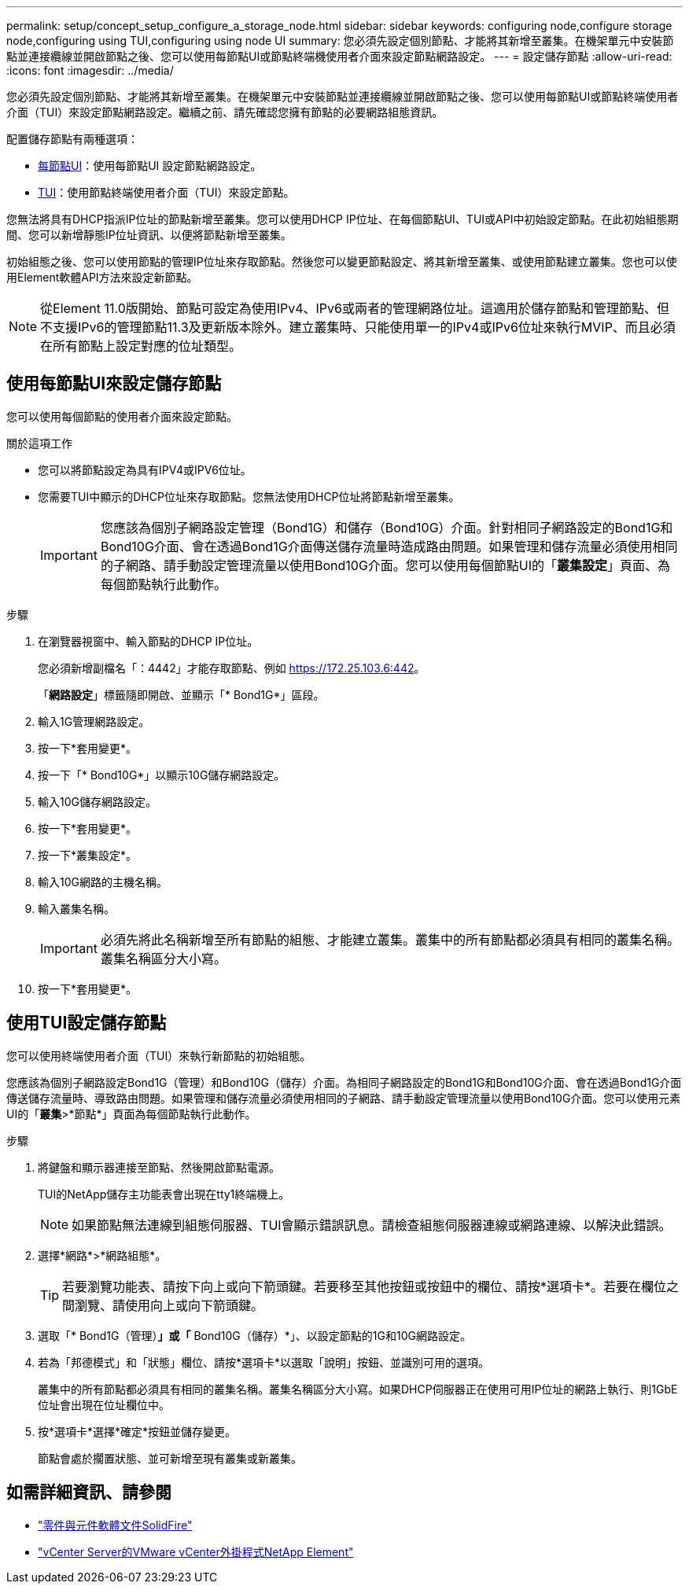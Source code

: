 ---
permalink: setup/concept_setup_configure_a_storage_node.html 
sidebar: sidebar 
keywords: configuring node,configure storage node,configuring using TUI,configuring using node UI 
summary: 您必須先設定個別節點、才能將其新增至叢集。在機架單元中安裝節點並連接纜線並開啟節點之後、您可以使用每節點UI或節點終端機使用者介面來設定節點網路設定。 
---
= 設定儲存節點
:allow-uri-read: 
:icons: font
:imagesdir: ../media/


[role="lead"]
您必須先設定個別節點、才能將其新增至叢集。在機架單元中安裝節點並連接纜線並開啟節點之後、您可以使用每節點UI或節點終端使用者介面（TUI）來設定節點網路設定。繼續之前、請先確認您擁有節點的必要網路組態資訊。

配置儲存節點有兩種選項：

* <<使用每節點UI來設定儲存節點,每節點UI>>：使用每節點UI  設定節點網路設定。
* <<使用TUI設定儲存節點,TUI>>：使用節點終端使用者介面（TUI）來設定節點。


您無法將具有DHCP指派IP位址的節點新增至叢集。您可以使用DHCP IP位址、在每個節點UI、TUI或API中初始設定節點。在此初始組態期間、您可以新增靜態IP位址資訊、以便將節點新增至叢集。

初始組態之後、您可以使用節點的管理IP位址來存取節點。然後您可以變更節點設定、將其新增至叢集、或使用節點建立叢集。您也可以使用Element軟體API方法來設定新節點。


NOTE: 從Element 11.0版開始、節點可設定為使用IPv4、IPv6或兩者的管理網路位址。這適用於儲存節點和管理節點、但不支援IPv6的管理節點11.3及更新版本除外。建立叢集時、只能使用單一的IPv4或IPv6位址來執行MVIP、而且必須在所有節點上設定對應的位址類型。



== 使用每節點UI來設定儲存節點

您可以使用每個節點的使用者介面來設定節點。

.關於這項工作
* 您可以將節點設定為具有IPV4或IPV6位址。
* 您需要TUI中顯示的DHCP位址來存取節點。您無法使用DHCP位址將節點新增至叢集。
+

IMPORTANT: 您應該為個別子網路設定管理（Bond1G）和儲存（Bond10G）介面。針對相同子網路設定的Bond1G和Bond10G介面、會在透過Bond1G介面傳送儲存流量時造成路由問題。如果管理和儲存流量必須使用相同的子網路、請手動設定管理流量以使用Bond10G介面。您可以使用每個節點UI的「*叢集設定*」頁面、為每個節點執行此動作。



.步驟
. 在瀏覽器視窗中、輸入節點的DHCP IP位址。
+
您必須新增副檔名「：4442」才能存取節點、例如 https://172.25.103.6:442[]。

+
「*網路設定*」標籤隨即開啟、並顯示「* Bond1G*」區段。

. 輸入1G管理網路設定。
. 按一下*套用變更*。
. 按一下「* Bond10G*」以顯示10G儲存網路設定。
. 輸入10G儲存網路設定。
. 按一下*套用變更*。
. 按一下*叢集設定*。
. 輸入10G網路的主機名稱。
. 輸入叢集名稱。
+

IMPORTANT: 必須先將此名稱新增至所有節點的組態、才能建立叢集。叢集中的所有節點都必須具有相同的叢集名稱。叢集名稱區分大小寫。

. 按一下*套用變更*。




== 使用TUI設定儲存節點

您可以使用終端使用者介面（TUI）來執行新節點的初始組態。

您應該為個別子網路設定Bond1G（管理）和Bond10G（儲存）介面。為相同子網路設定的Bond1G和Bond10G介面、會在透過Bond1G介面傳送儲存流量時、導致路由問題。如果管理和儲存流量必須使用相同的子網路、請手動設定管理流量以使用Bond10G介面。您可以使用元素UI的「*叢集*>*節點*」頁面為每個節點執行此動作。

.步驟
. 將鍵盤和顯示器連接至節點、然後開啟節點電源。
+
TUI的NetApp儲存主功能表會出現在tty1終端機上。

+

NOTE: 如果節點無法連線到組態伺服器、TUI會顯示錯誤訊息。請檢查組態伺服器連線或網路連線、以解決此錯誤。

. 選擇*網路*>*網路組態*。
+

TIP: 若要瀏覽功能表、請按下向上或向下箭頭鍵。若要移至其他按鈕或按鈕中的欄位、請按*選項卡*。若要在欄位之間瀏覽、請使用向上或向下箭頭鍵。

. 選取「* Bond1G（管理）*」或「* Bond10G（儲存）*」、以設定節點的1G和10G網路設定。
. 若為「邦德模式」和「狀態」欄位、請按*選項卡*以選取「說明」按鈕、並識別可用的選項。
+
叢集中的所有節點都必須具有相同的叢集名稱。叢集名稱區分大小寫。如果DHCP伺服器正在使用可用IP位址的網路上執行、則1GbE位址會出現在位址欄位中。

. 按*選項卡*選擇*確定*按鈕並儲存變更。
+
節點會處於擱置狀態、並可新增至現有叢集或新叢集。





== 如需詳細資訊、請參閱

* https://docs.netapp.com/us-en/element-software/index.html["零件與元件軟體文件SolidFire"]
* https://docs.netapp.com/us-en/vcp/index.html["vCenter Server的VMware vCenter外掛程式NetApp Element"^]

